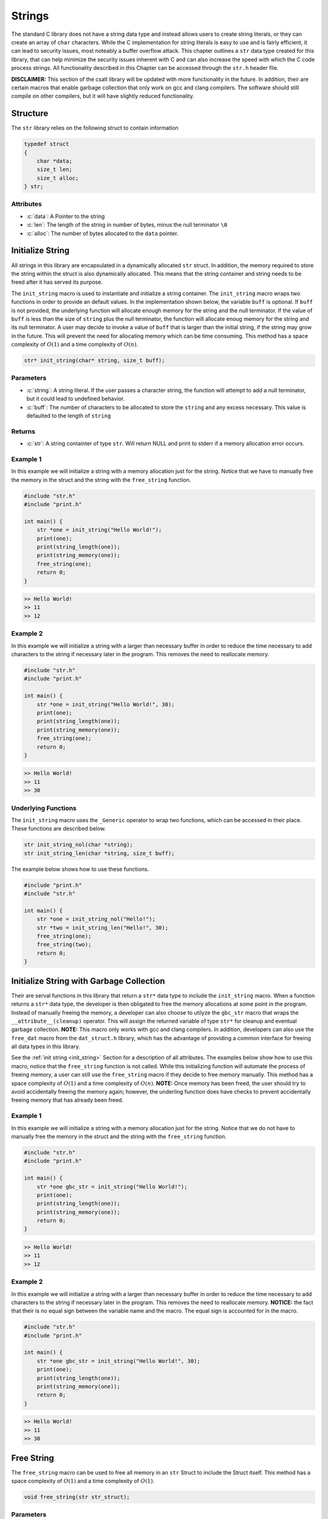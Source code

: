 .. _string_struct:

*******
Strings
*******
The standard C library does not have a string data type and instead allows 
users to create string literals, or they can create an array of ``char``
characters.  While the C implementation for string literals 
is easy to use and is fairly efficient, it can lead to security issues,
most noteably a buffer overflow attack.  This chapter outlines a ``str``
data type created for this library, that can help minimize the security issues 
inherent with C and can also increase the speed with which the C code 
process strings.  All functionality described in this Chapter can be
accessed through the ``str.h`` header file.

**DISCLAIMER:** This section of the csalt library will be updated with more
functionality in the future.  In addition, their are certain macros that 
enable garbage collection that only work on gcc and clang compilers.  The 
software should still compile on other compilers, but it will have slightly
reduced functionality.

.. role:: c(code)
   :language: c

Structure
=========
The ``str`` library relies on the following struct to contain information

.. code-block:: c

   typedef struct
   {
       char *data;
       size_t len;
       size_t alloc;
   } str;

Attributes
----------

- :c:`data`: A Pointer to the string
- :c:`len`: The length of the string in number of bytes, minus the null terminator ``\0``
- :c:`alloc`: The number of bytes allocated to the ``data`` pointer.

.. _init_string:

Initialize String 
=================
All strings in this library are encapsulated in a dynamically allocated 
``str`` struct.  In addition, the memory required to store the string 
within the struct is also dynamically allocated.  This means that the 
string container and string needs to be freed after it has served its 
purpose.

The ``init_string`` macro is used to instantiate and initialize a string 
container.  The ``init_string`` macro wraps two functions in order to 
provide an default values. In the implementation shown below, the variable 
``buff`` is optional.  If ``buff`` is not provided, the underlying function will 
allocate enough memory for the string and the null terminator.  If the value 
of ``buff`` is less than the size of ``string`` plus the null terminator,
the function will allocate enoug memory for the string and its null terminator.
A user may decide to invoke a value of ``buff`` that is larger than the initial 
string, if the string may grow in the future.  This will prevent the need 
for allocating memory which can be time consuming.  This method has a
space complexity of :math:`O(1)` and a time complexity of :math:`O(n)`.

.. code-block:: c

   str* init_string(char* string, size_t buff);

Parameters 
----------

- :c:`string`: A string literal.  If the user passes a character string, the function will attempt to add a null terminator, but it could lead to undefined behavior.
- :c:`buff`: The number of characters to be allocated to store the ``string`` and any excess necessary.  This value is defaulted to the length of ``string``

Returns
-------

- :c:`str`: A string containter of type ``str``. Will return NULL and print to stderr if a memory allocation error occurs.

Example 1
---------
In this example we will initialize a string with a memory allocation just for
the string. Notice that we have to manually free the memory in the struct 
and the string with the ``free_string`` function.

.. code-block:: c 

   #include "str.h"
   #include "print.h"

   int main() {
       str *one = init_string("Hello World!");
       print(one);
       print(string_length(one));
       print(string_memory(one));
       free_string(one);
       return 0;
   }

.. code-block:: bash 

   >> Hello World!
   >> 11
   >> 12


Example 2 
---------
In this example we will initialize a string with a larger than necessary buffer 
in order to reduce the time necessary to add characters to the string if 
necessary later in the program.  This removes the need to reallocate memory.

.. code-block:: c 

   #include "str.h"
   #include "print.h"

   int main() {
       str *one = init_string("Hello World!", 30);
       print(one);
       print(string_length(one));
       print(string_memory(one));
       free_string(one);
       return 0;
   }

.. code-block:: bash 

   >> Hello World! 
   >> 11 
   >> 30

Underlying Functions
--------------------
The ``init_string`` macro uses the ``_Generic`` operator to wrap two 
functions, which can be accessed in their place.  These functions are 
described below.

.. code-block:: bash 

   str init_string_nol(char *string);
   str init_string_len(char *string, size_t buff);

The example below shows how to use these functions.

.. code-block:: c 
   
   #include "print.h"
   #include "str.h"
  
   int main() {
       str *one = init_string_nol("Hello!");
       str *two = init_string_len("Hello!", 30);
       free_string(one);
       free_string(two);
       return 0;
   }



Initialize String with Garbage Collection
=========================================
Their are serval functions in this library that return a ``str*`` data 
type to include the ``init_string`` macro.  When a function returns a 
``str*`` data type, the developer is then obligated to free the memory 
allocations at some point in the program.  Instead of manually freeing the 
memory, a developer can also choose to utilyze the ``gbc_str`` macro that 
wraps the ``__attribute__(cleanup)`` operator.  This will assign the 
returned variable of type ``str*`` for cleanup and eventual garbage collection.
**NOTE:** This macro only works with gcc and clang compilers. In addition, 
developers can also use the ``free_dat`` macro from the ``dat_struct.h``
library, which has the advantage of providing a common interface for freeing 
all data types in this library.

See the :ref:`init string <init_string>` Section for a description of all 
attributes.  The examples below show how to use this macro, notice that the 
``free_string`` function is not called.  While this initializing function will 
automate the process of freeing memory, a user can still use the ``free_string``
macro if they decide to free memory manually. This method has a
space complexity of :math:`O(1)` and a time complexity of :math:`O(n)`. 
**NOTE:** Once memory has been freed, the user should try to avoid accidentally 
freeing the memory again; however, the underling function does have checks 
to prevent accidentally freeing memory that has already been freed.

Example 1
---------
In this example we will initialize a string with a memory allocation just for
the string. Notice that we do not have to manually free the memory in the struct 
and the string with the ``free_string`` function.

.. code-block:: c 

   #include "str.h"
   #include "print.h"

   int main() {
       str *one gbc_str = init_string("Hello World!");
       print(one);
       print(string_length(one));
       print(string_memory(one));
       return 0;
   }

.. code-block:: bash 

   >> Hello World!
   >> 11
   >> 12


Example 2 
---------
In this example we will initialize a string with a larger than necessary buffer 
in order to reduce the time necessary to add characters to the string if 
necessary later in the program.  This removes the need to reallocate memory.
**NOTICE:** the fact that their is no equal sign between the variable 
name and the macro.  The equal sign is accounted for in the macro.

.. code-block:: c 

   #include "str.h"
   #include "print.h"

   int main() {
       str *one gbc_str = init_string("Hello World!", 30);
       print(one);
       print(string_length(one));
       print(string_memory(one));
       return 0;
   }

.. code-block:: bash 

   >> Hello World! 
   >> 11 
   >> 30

Free String 
===========
The ``free_string`` macro can be used to free all memory in an ``str``
Struct to include the Struct itself. This method has a
space complexity of :math:`O(1)` and a time complexity of :math:`O(1)`. 

.. code-block:: c

   void free_string(str str_struct);

Parameters 
----------

- :c:`str_struct`: A string struct of type ``str``

Example 
-------

.. code-block:: c 

   #include "str.h"
   #include "print.h"

   int main() {
       str *one = init_string("Hello World!", 30);
       free_string(one);
       return 0;
   }

Get String
==========
While the user can directly interface with the ``str`` struct, it is not wise 
to do so, since it enables the user to accidentally change an attribute that
could cause undefined behavior.  The ``get_string`` function allows a user 
to access the string variable in the ``str`` struct. This method has a
space complexity of :math:`O(1)` and a time complexity of :math:`O(1)`. 

.. code-block:: c

   char* get_string(str *str_struct);

Parameters 
----------

- :c:`str_struct`: A string container of type ``str``.

Returns 
-------

- :c:`string`: A string of type ``char*``. Will return NULL and print to stderr if input points to NULL struct or string.

Example 
-------
The following example shows how the ``get_string`` function can be used to 
retrieve a string.

.. code-block:: c 

   #include "str.h"
   #include "print.h"

   int main() {
       str *one = init_string("Hello World!");
       print(get_string(one));
       free_string(one);
       return 0;
   }

.. code-block:: bash 

   >> Hello World!

String Length 
=============
While the user can directly interface with the ``str`` struct, it is not wise 
to do so, since it enables the user to accidentally change an attribute that
could cause undefined behavior.  The ``string_length`` function allows a user 
to access the length of the string variable in the ``str`` struct. Unlike 
string literals in the C language, this container does not rely on a null 
terminator to determine the string length, but instead an attribute of the 
``str`` struct. This method has a
space complexity of :math:`O(1)` and a time complexity of :math:`O(1)`. 

.. code-block:: c

   size_t string_length(str *str_struct);

Parameters 
----------

- :c:`str_struct`: A string container of type ``str``.  Will return -1 if input points to NULL struct or string.

Returns 
-------

- :c:`len`: The length of the string in the ``str`` container minus the null terminator.

Example 
-------
The following example shows how the ``get_string`` function can be used to 
retrieve a string.

.. code-block:: c 

   #include "str.h"
   #include "print.h"

   int main() {
       str *one = init_string("Hello World!");
       print(string_length(one));
       free_string(one);
       return 0;
   }

.. code-block:: bash 

   >> 11

String Memory 
=============
The ``string_memory`` function returns to a user the memory allocation for the 
string in units of ``chars``.  The user can also access the memory via the
``struct->alloc`` attribute; however, it can be dangerous to directly access 
a struct attribute.  If a user were to accidentally change a value in a struct 
attribute it could lead to undefined behavior.  This function will return a -1 
and print to ``stderr`` if the user passes a NULL struct or a struct with 
a NULL pointer to ``data``.

.. code-block:: c 

   size_t string_memory(str *str_struct);

Parameters 
----------

- :c:`str_struct`: A struct of type str 

Returns 
-------

- :c:`alloc`: The memory allocation in units of ``chars``.

Example 
-------

.. code-block:: c 

   #define "print.h"
   #define "str.h"

   int main() {
       str *one = init_string("Hello", 20);
       print("The string size is: ", string_memory(one));
       free_string(one);
       return 0;
   }

.. code-block:: bash 

   >> The string size is: 20

Insert String 
=============
The ``insert_string`` macro allows a user to insert a string literal 
or another ``str`` container into a ``str`` container.  The underlying 
functions will allow a user to insert the struct anywhere into the string.
This function will return a false if the user supplies data that points to 
NULL values, or if it is not able to allocate sufficient memory for the string 
concatenations.  This macro and its underlying functions have a time 
complexity of :math:`O(a+b)` where :math:`a` and :math:`b` are the lengths
of the first and second strings.  However, if you insert at the end of string 
:math:`a` this method will only be of order :math:`O(b)`.  The function also
has a memory complexity of :math:`O(a+b)`. In addition, if the buffer does 
original and inserted strings together, doubling that number plus one, and 
it will re-allocate memory for that buffer size.

.. code-block:: c 

   bool insert_string(str *str_one, char* || str* str_two, size_t index);

Parameters
----------

- :c:`str_one`: A string container of type ``str``. This is the string that will be inserted into.
- :c:`str_two`: A string literal or string container of type ``str``.
- :c:`index`: The index where ``str_two`` will be inserted into ``str_one``.

Returns
-------

- :c:`err_code`: true if the function executes succesfully, false otherwise with a ``stderr`` print out.

Example 1 
---------
This example shows a use where a string literal is inserted into a ``str`` container.

.. code-block:: c 

   #define "print.h"
   #define "str.h"

   int main() {
       str *a = init_string("Hello");
       bool result = insert_string(a, " World!", get_length(one));
       print(result);
       print(a);
       print(string_length(one));
       free_string(one);
       return 0;
   }

.. code-block:: bash 

   >> true
   >> Hello World!
   >> 11

Example 2
---------
This example shows a user where a ``str`` container is inserted into another 
``str`` container.

.. code-block:: c 

   #define "print.h"
   #define "str.h"

   int main() {
       str *a = init_string("Hello");
       str *b = init_string(" World!");
       bool result = insert_string(a, b, 2);
       print(result);
       print(a);
       print(string_length(one));
       free_string(one);
       free_string(two);
       return 0;
   }

.. code-block:: bash 

   >> true
   >> He World!llo
   >> 11

Example 3
---------
This example shows how the function fails when an index out of bounds is
selected.  The function can also fail for a failure to reallocate memory 
if required, or if the user passes a NULL ``str`` container or string literal,
or if one of the ``str`` containers has a NULL pointer to its string.


.. code-block:: c 

   #define "print.h"
   #define "str.h"

   int main() {
       str *a = init_string("Hello");
       str *b = init_string(" World!");
       bool result = insert_string(a, b, 50);
       print(result);
       print(a);
       print(string_length(one));
       free_string(one);
       free_string(two);
       return 0;
   }

.. code-block:: bash 

   >> String insert location out of bounds
   >> false
   >> Hello
   >> 5

Underlying Functions 
--------------------
The ``insert_string`` macro relies on a ``_Generic`` operator that connects
the following two functions which can be used in place of the ``insert_string``
macro.

.. code-block:: c

   bool insert_string_lit(str *str_struct, char *string, size_t index);
   bool insert_string_str(str *str_struct_one, str *str_struct_two, size_t index);

.. code-block:: c 

   #define "print.h"
   #define "str.h"

   int main() {
       str *a = init_string("Hello");
       str *b = init_string(" World!");
       bool result = insert_string(a, b, 2);
       print(result);
       print(a);
       print(string_length(one));
       free_string(one);
       free_string(two);
       return 0;
   }

.. code-block:: bash 

   >> true
   >> He World!llo
   >> 11

Trim String 
===========
The process of initializing a string can lead to an oversized memory allocation 
that is later deemed un-necessary.  The ``trim_string`` function will downsize 
the memory to the minimum necessary allocation.  This function will return ``true``
if succesfully executed and ``false`` if unsuccesful.  The function may return 
false if the memory is undersized, or if the user passes a NULL struct or string to 
the function.

.. code-block:: c 

   bool trim_string(str *str_struct);

Parameters 
----------

- :c:`str_struct`: A string container of type ``str``.

Returns 
-------

- :c:`err_code`: true if the function executes succesfully, false otherwise with a stderr print out.

Example 1
---------
Example for an oversized string 

.. code-block:: c 

   #include "print.h"
   #include "str.h"

   int main() {
       // String is oversized in memory
       str *one = init_string("Hello", 30);
       print(string_length(one));
       print(string_memory(one));
       bool val = trim_string(one);
       print(val);
       print(string_length(one));
       print(string_memory(one));
       free_string(one);
       return 0;
   }

.. code-block:: bash 

   >> 5
   >> 30
   >> true 
   >> 5 
   >> 6

Example 2 
---------
Example for a properly sized string 

.. code-block:: c 

   #include "print.h"
   #include "str.h"

   int main() {
       // String is properly sized in memory
       str *one = init_string("Hello");
       print(string_length(one));
       print(string_memory(one));
       bool val = trim_string(one);
       print(val);
       print(string_length(one));
       print(string_memory(one));
       free_string(one);
       return 0;
   }

.. code-block:: bash 

   >> 5
   >> 6
   >> true 
   >> 5 
   >> 6

Example 3 
---------
Example where a NULL struct is passed to function.

.. code-block:: c 

   #include "print.h"
   #include "str.h"

   int main() {
       // Passing a NULL struct
       bool val = trim_string(NULL);
       print(val);
       return 0;
   }

.. code-block:: bash 

   >> Null pointer provided to trim_string
   >> false

Copy String 
===========
The ``copy_string`` function will create a deep copy of a string container to
include the memory allocation.

.. code-block:: c 

   str* copy_string(str *str_struct);

Parameters 
----------

- :c:`str_struct`: A string container of type ``str``

Returns
-------

- :c:`str_copy`: A copy of the input ``str`` struct.

Example 
-------

.. code-block:: c 

   #include "str.h"
   #include "print.h"

   int main() {
       str *one = init_string("Hello", 20);
       str *two = copy_string(one);
       print(get_string(two));
       print(string_length(two));
       print(string_memory(two));
       return 0;
   }
.. code-block:: bash 

   >> Hello 
   >> 5 
   >> 20

Compare String 
==============
The ``compare_strings`` macro can be used to compare a string container to
another string container or a string literal. This macro utilizes the ``_Generic``
operator to select from one of two functions that allows a user to compare 
a string container of type ``str`` with another ``str`` container or a string 
literal.  The function will compare each ``char`` to see if they match.  The 
difference between the first non matching characters will be returned as an
integer difference, unless all ``char``'s match in which case it will return 
0.  If the strings have a different length, the function will return the 
difference in the lengths of the strings with the first container being the 
basis for the difference.  Finally, if the user passes a NULL pointer as the 
container, string literal, or if the container possesses a NULL pointer to 
its contained string, the function will return 0 and write an message to 
``stderr``.  Both underlying functions are safer to use than the ``strcmp``
function in the ``string.h`` header file; however, comparing two string 
containers is the safest option to ensure that a string literal is not 
null terminated.

.. code-block:: c

   int compare_strings(str *str_one, str* || char* str_two);

Parameters 
----------

- :c:`str_one`: A string container of type ``str``
- :c:`str_two`: A string container of type ``str`` or a string literal

Returns 
-------

- :c:`cmp`: 0 if strings are equal, < 0 if ``str_one`` is greater than ``str_two``, > 0 otherwise.

Example 1
---------
This example shows the comparison between a string container and a string 
literal.  This option is safer than the ``strcmp`` function in ``string.h``,
however, it still runs the risk that the string literal is not null terminated,
which could lead to an incorrect result.

.. code-block:: c 

   #define "print.h"
   #define "str.h"

   int main() {
       str *one = init_string("Hello");
       int val = compare_strings(one, "Helloo");
       print(val);
       free_string(one);
   return 0;
   }

.. code-block:: bash 

   >> -1

Example 2 
---------
This example shows the comparison between two string containers which is the 
safest opton for comparing two strings.

.. code-block:: c 

   #define "print.h"
   #define "str.h"

   int main() {
       str *one = init_string("Hello");
       str *two = init_string("Hello");
       int val = compare_strings(one, two);
       print(val);
       free_string(one);
       free_string(two);
   return 0;
   }

.. code-block:: bash 

   >> 0

Underlying Functions 
--------------------
The ``compare_strings`` macro uses the ``_Generic`` operator to select 
from one of the two following functions that can be used in its place. 

.. code-block:: c 

   int compare_strings_lit(str *str_struct, char *string);
   int compare_strings_str(str *str_struct_one, str *str_struct_two);

Find Char 
=========
The ``find_first_char`` and ``find_last_char`` functions can be used on a ``str``
container in much the same way the ``strchr`` function in the ``string.h`` header 
file is used.  These two functions will search for the first or last occurrances 
of a ``char`` in a string and return a pointer to the ``char`` value.  If the 
``char`` is not found the functions will return a NULL pointer.  In addition, 
if the user passes a NULL pointer to the ``str`` struct or the pointer to 
``data`` within the struct, the function will return NULL and write a message 
to ``stderr``.  Also, if the ``char`` is not found, the function will return 
a ``NULL`` value. **NOTE:** These functions can also be used to search for 
the position of the null terminator.

.. code-block:: c 

   char* find_first_char(str *str_struct, char c);
   char* find_last_char(str *str_struct, char c);

Parameters 
----------

- :c:`str_struct`: A string container of type ``str``.
- :c:`c`: A char value 

Returns 
-------

- :c:`ptr`: A pointer to the ``char`` value within the string, or NULL if the value can not be found or the input data is a NULL pointer.

Example 1
---------
An example to find the first char value 

.. code-block:: c

   #define "print.h"
   #define "str.h"

   int main() {
       str *one = init_string("Hello");
       char *ptr = find_first_char(one, 'l');
       assert_non_null(ptr);
       assert_ptr_equal(ptr, one->data + 2);
       free_string(one); 
       return 0;
   }

Example 2
---------
An example to find the last char value.

.. code-block:: c

   #define "print.h"
   #define "str.h"

   int main() {
       str *one = init_string("Hello");
       char *ptr = find_last_char(one, 'l');
       assert_non_null(ptr);
       assert_ptr_equal(ptr, one->data + 3);
       free_string(one); 
       return 0;
   }

Find Strings 
============
The ``find_first_string`` and ``find_last_string`` macros can be used to find 
the first or last sub-string in a string.  The underlying functions will return 
a pointer to the sub-string.  If the sub-string does not exist in the primary
string, the underlying functions will return a NULL pointer.  If the user 
passes a NULL value for the ``str_one``, ``str_two`` variables or their 
associated ``data`` pointers, the functions will return a NULL pointer and 
write a message to ``stderr``.

.. code-block:: c 

   char* find_first_string(str *str_one, str* || char* str_two);
   char* find_last_string(str *str_one, str* || char* str_two);

Parameters 
----------

- :c:`str_one`: A string container of type ``str``.
- :c:`str_two`: A string container of type ``str`` or a string literal of type ``char*``.  This represents the sub-string that will be searched for in ``str_one``.

Returns
-------

- :c:`ptr`: A pointer to the first or last sub-string in ``str_one``.

Example 1
---------
Look for the first occurance of a sub-string in a string, comparing a literal 
to a string container and a container.

.. code-block:: c

   #include "print.h"
   #include "str.h"

   int main() {
       str *one = init_string("one Hello and another Hello statement!");
       char *two = "Hello"
       char *ptr = find_first_strign(one, two);
       print("Compare a literal to a container");
       print(ptr);
       print("Compare a container to a container");
       str *three init_string("and");
       char *new_ptr = find_first_string(one, three);
       print(new_ptr);
       free_string(one);
       free_string(three);
       return 0;
   }

.. code-block:: bash 

   >> Compare a literal to a container 
   >> Hello and another Hello statement! 
   >> Compare a container to a container 
   >> and another Hello Statement!

Example 2 
---------
Look for the last occurance of a sub-string, comparing a literal to a string 
container and a container to a container.

.. code-block:: c

   #include "print.h"
   #include "str.h"

   int main() {
       str *one = init_string("one Hello and another Hello statement!");
       char *two = "Hello"
       char *ptr = find_last_strign(one, two);
       print("Compare a literal to a container");
       print(ptr);
       print("Compare a container to a container");
       str *three init_string("and");
       char *new_ptr = find_last_string(one, three);
       print(new_ptr);
       free_string(one);
       free_string(three);
       return 0;
   }

.. code-block:: bash 

   >> Compare a literal to a container 
   >> Hello statement! 
   >> Compare a container to a container 
   >> and another Hello Statement!

Underlying Functions 
--------------------
The ``find_first_string`` and ``find_last_string`` macros use a ``_Generic`` 
operator to allow for function overloading.  While it is recommended that a 
developer use the macros, they can also use the underlying functions shown 
below.

.. code-block:: c

   char* find_first_lit_strstr(str *str_struct, char *string);
   char* find_first_str_strstr(str *str_struct_one, str *str_struct_two);
   char* find_last_lit_strstr(str *str_struct, char *string);
   char* find_last_str_strstr(str *str_struct_one, str *str_struct_two);

Pop Char 
========
The ``pop_string_char`` macro selects from one of two functions to pop data 
from a string container.  The data is returned to the user and errors such as 
null pointers or an out of bounds selection return a null terminator ``\0``
and print a message to ``stderr``.

.. code-block:: c 

   char pop_string_char(str *str_struct, size_t index);

Parameters 
----------

- :c:`str_struct`: A string container of type ``str``
- :c:`index`: The index where data will be popped.  This variable is defaulted to the length of the string.

Returns 
-------

- :c:`char_val`: The ``char`` value popped from the string.

Example 1
---------
Pop data using the default value for index.

.. code-block:: c

   #include "print.h"
   #include "str.h"

   int main() {
       str *one = init_string("Goodbye");
       char val = pop_string_char(one);
       print(val);
       print(one);
       free_string(one);
       return 0;
   }

.. code-block:: bash 

   >> e
   >> Goodby 

Example 2 
---------
Pop data from a specific index.  Note, this operation will consume more execution
time than popping from the last index.

.. code-block:: c

   #include "print.h"
   #include "str.h"

   int main() {
       str *one = init_string("Goodbye");
       char val = pop_string_char(one, 3);
       print(val);
       print(one);
       free_string(one);
       return 0;
   }

.. code-block:: bash 

   >> b
   >> Goodye

Underlying Functions 
--------------------
The ``pop_string_char`` macro selects from one of two functions to allow the 
appearance of overloading.  The functions can be used in place of the macro and 
they are shown below.

.. code-block:: c

   char pop_str_char(str *str_struct);
   char pop_str_index(str *str_struct, size_t index);

Pop String Token
================
The ``pop_string_token`` macro wraps two functions that allow a user to pop 
all data from a string to the right of the right most token.  If the function 
recieved NULL pointers for the ``str`` struct, or the struct data, it will 
return a NULL pointer, and write a message to ``stderr``.  The macro also 
allows a user to return the string as a container that must be manually free 
or as a string that will be automatically collected by a garbage collector and 
freed.

.. code-block:: c 

   str* pop_string_token(str *str_struct, char token, bool gbc);

Parameters
----------

- :c:`str_struct`: A string container of type ``str``
- :c:`token`: A token that divides data to be popped 
- :c:`gbc`: true of returned string is to be garbage collected, false otherwise.  Variable is defaulted to false.

Returns 
-------

- :c:`str_struct`: A string container of type struct 

Example 1
---------
Return a string that must be manually freed 

.. code-block:: c

   #define "print.h"
   #define "str.h"

   int main() {
       str *one = init_string("2023/10/24");
       str *two = pop_string_token(one, '/');
       // The same as str *two = pop_string_token(one, '/', false);
       print(one);
       print(two);

       free_string(one);
       free_string(two);
       return 0;
   }

.. code-block:: bash 

   >> 2023/10 
   >> 24 

Example 2
---------
In this example we will create to strings that are garbage collected and 
do not need to be manually freed.

.. code-block:: c 


   #define "print.h"
   #define "str.h"

   int main() {
       str *one = init_string_gbc("2023/10/24");
       str *two gbc_str = pop_string_token(one, '/');
       print(one);
       print(two);
       return 0;
   }

.. code-block:: bash 

   >> 2023/10 
   >> 24

Underlying Functions 
--------------------
The ``pop_string_token`` macro wraps two functions that can be used in place of
the macro.  The functions are shown below.

.. code-block:: c 

   str* string_pop_token_wogbc(str *str_struct, char token);
   str* string_pop_token_wgbc(str *str_struct, char token, bool gdb);

Iterator
========
A string literal is in essence a statically allocated ``char`` array with a null 
terminator, and the data stored in a ``str`` container is a dynamically 
allocated ``char`` vector with a null terminator.  In both instances, a 
developer can iterate over the contiguous indices to extract data from each 
indice.  However, some data structures such as Binary Trees and Linked Lists 
do not use contiguous memory.  An Iterator is a method that allows a developer 
to use a common method to iterate through data structures with or without 
continguous memory allocation to ensure commonality in how data is extracted 
and processed.  In essence an iterator is a for or while loop that iterates
through pointer references instead of indices.

While a developer can use a for loop to iterate through 
the data in a ``str`` container, it is highly encoruaged to use the 
iterator method supplied in this section, which have a standard interface 
for applications to other data structures.

The ``str`` iterator relies on the use of the ``str_iterator`` struct which 
contains pointers to several different functions.  The function namespace 
within this struct is identical to iterators for other data structures in this 
library.  The ``str_iterator`` is shown below.

.. code-block:: c 

   typedef struct {
       char* (*begin) (str* s);  // Linked to _str_begin
       char* (*end) (str* s);  // Linked to _str_end
       void (*next) (char** current);  // Linked to _str_next
       void (*prev) (char** current);  // Linked to _str_prev
       char (*get) (char** current);  // Linked to __str_get
   } str_iterator;

Attributes 
----------

- :c:`begin`: A pointer to a function that will return a pointer to the first psuedo-index in the data structure. 
- :c:`end`: A pointer to a function that will return a pointer to the last pseudo-index in the data structure.
- :c:`next`: A pointer to a function that updates the address passed to it to the address of the next pseudo-index.
- :c:`prev`: A pointer to a function that updates the address passed to it to the address of the previous pseudo-index.
- :c:`get`: A pointer to a function that will return that ``char`` value contained at a pseudo-index.

This struct is initialized in the ``init_str_iterator`` function which returns 
a copy of an initialized ``str_iterator`` struct with the function pointers 
linked to the appropriate functions in the ``str.c`` file.  The function 
which are shown in the comments above, are static functions that are not 
available outside of the ``str.c`` file.

Example 1
---------
This example shows how to use the iterator with a for loop to iterate forwards 
through data in a ``str`` container and Capitalize the values within the 
string.

.. code-block:: c 

   #include "print.h"
   #include "str.h"

   int main() {
       str *one = init_string("This is a Long String");
       str_iterator it = init_str_iterator();
       char* begin = it.begin(one);
       char* end = it.end(one);
       char a;
       for (char* i =  begin; i != end; it.next(&i)) {
           a = it.get(&i);
           if (a >= 'a' && a <= 'z') *i -= 32;
       }
       print(one);
       free_string(one);
       return 0;
   }

.. code-block:: bash 

   >> THIS IS A LONG STRING

Example 2
---------
In this example we use an while loop to iterate through the desired
data.

.. code-block:: c 

   #include "print.h"
   #include "str.h"

   int main () {
       str *one = init_string("This is a Long String");
       str_iterator it = init_str_iterator();
       char* begin = it.begin(one);
       char* end = it.end(one);
       char a; 
       while(begin != end) {
           a = it.get(&begin);
           if (a >= 'a' && a <= 'z') *begin -= 32;
           it.next(&begin);
       }
       print(one);
       free_string(one);
       return 0;
   }

.. code-block:: bash 

   >> THIS IS A LONG STRING

Decorate Iterator 
=================
The ``dec_str_iter`` function utilizes the principles of an iterator and a 
istrategy pattern to decouple the logic of iteration from the problem being
solved.  The can decorate the ``dec_str_iter`` function with another function 
of type ``void func(char*)`` to modify char variables in memory within the 
``str`` container.

.. code-block:: c 

   void dec_str_iter(str* str_struct, char* begin, char* end,
                     str_iter_dir direction, str_decorator decorator);

Parameters
----------

- :c:`str_struct`: A string container of type ``str``.
- :c:`begin`: A char pointer to a position in the data within ``str_struct``.
- :c:`end`: A char pointer to a position in the data within ``str_struct``.
- :c:`direction`: An enum of type ``str_iter_dir`` which can be ``FORWARD`` or ``REVERSE``.
- :c:`decorator`: A function of type ``str_decorator`` which is an alias for ``void func(char*)``.

Example 1
---------
An example where we iterate forward through a string to transform some of
the characters into capital characters.

.. code-block:: c 

   #include "print.h"
   #include "str.h"

   void uppercase_char(char* a) {
       if (*a >= 'a' && *a <= 'z') {
           *a -= 32;
       }
   }

   int main() {
       str *one = init_string("This is a Long String");
       str_iterator it = init_str_iterator();
       char* begin = it.begin(one);
       char* end = it.end(one); 
       dec_str_iter(one, begin + 3, end, FORWARD, uppercase_char);
       print(one);
       free_string(one);
       return 0;
   }

.. code-block:: bash 

   >> ThiS IS A LONG STRING

Uppercase 
=========
To be filled in 

Lowercase 
=========
To be filled in 

Delete Substring 
================
To be filled in 

Replace Substring 
=================
To be filled in

